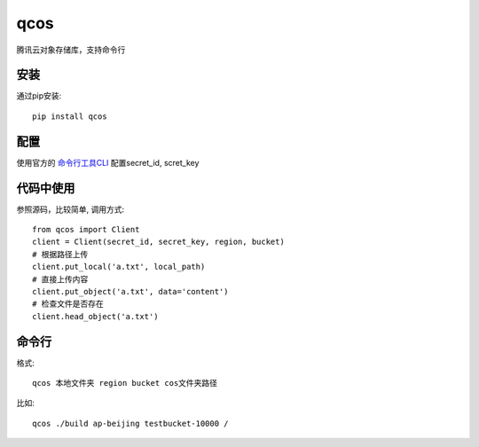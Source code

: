 qcos
==========

腾讯云对象存储库，支持命令行

安装
----

通过pip安装::

    pip install qcos

配置
----

使用官方的 `命令行工具CLI <https://cloud.tencent.com/document/product/440>`_ 配置secret_id, scret_key


代码中使用
----------

参照源码，比较简单, 调用方式::

    from qcos import Client
    client = Client(secret_id, secret_key, region, bucket)
    # 根据路径上传
    client.put_local('a.txt', local_path)
    # 直接上传内容
    client.put_object('a.txt', data='content')
    # 检查文件是否存在
    client.head_object('a.txt')


命令行
------

格式::

    qcos 本地文件夹 region bucket cos文件夹路径

比如::

    qcos ./build ap-beijing testbucket-10000 /
